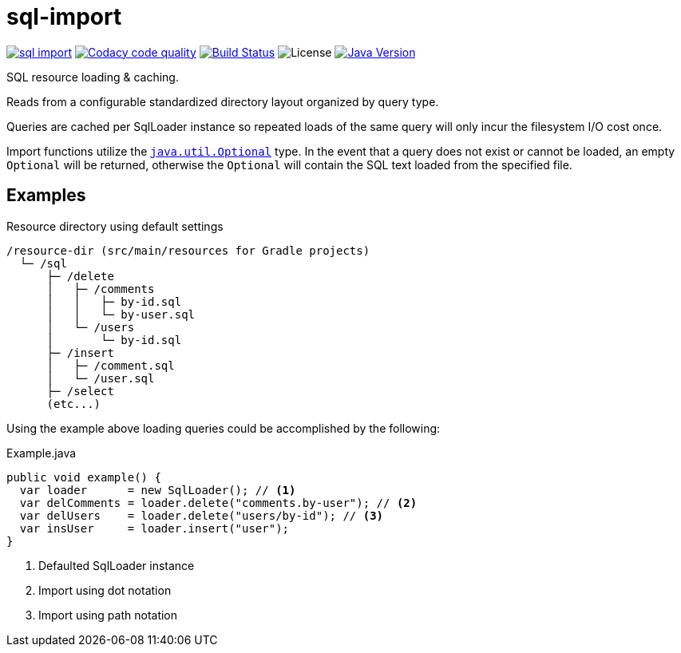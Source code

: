 = sql-import
:jdk-path: https://docs.oracle.com/javase/10/docs/api

image:https://img.shields.io/maven-central/v/io.vulpine.lib/sql-import.svg?maxAge=14400[link=http://search.maven.org/#artifactdetails|io.vulpine.lib|sql-import]
image:https://api.codacy.com/project/badge/Grade/5feaaf04c0024aa78b194921723b25ad["Codacy code quality", link="https://www.codacy.com/app/Foxcapades/java-sql-import?utm_source=github.com&utm_medium=referral&utm_content=Foxcapades/java-sql-import&utm_campaign=Badge_Grade"]
image:https://travis-ci.org/foxcapades/java-sql-import.svg?branch=master[Build Status, link=https://travis-ci.org/Vulpine-IO/lib-simple-sql]
image:https://img.shields.io/github/license/foxcapades/java-sql-import.svg?maxAge=2592000?style=plastic[License]
image:https://img.shields.io/badge/Java-18.3-red.svg[Java Version, title="Java Version", link={jdk-path}]

SQL resource loading & caching.

Reads from a configurable standardized directory layout organized by query type.

Queries are cached per SqlLoader instance so repeated loads of the same query
will only incur the filesystem I/O cost once.

Import functions utilize the
{jdk-path}/java/util/Optional.html[`java.util.Optional`] type.  In the event
that a query does not exist or cannot be loaded, an empty `Optional` will be
returned, otherwise the `Optional` will contain the SQL text loaded from the
specified file.

== Examples

.Resource directory using default settings
[source]
----
/resource-dir (src/main/resources for Gradle projects)
  └─ /sql
      ├─ /delete
      │   ├─ /comments
      │   │   ├─ by-id.sql
      │   │   └─ by-user.sql
      │   └─ /users
      │       └─ by-id.sql
      ├─ /insert
      │   ├─ /comment.sql
      │   └─ /user.sql
      ├─ /select
      (etc...)
----

Using the example above loading queries could be accomplished by the following:

.Example.java
[source, java]
----
public void example() {
  var loader      = new SqlLoader(); // <1>
  var delComments = loader.delete("comments.by-user"); // <2>
  var delUsers    = loader.delete("users/by-id"); // <3>
  var insUser     = loader.insert("user");
}
----
<1> Defaulted SqlLoader instance
<2> Import using dot notation
<3> Import using path notation